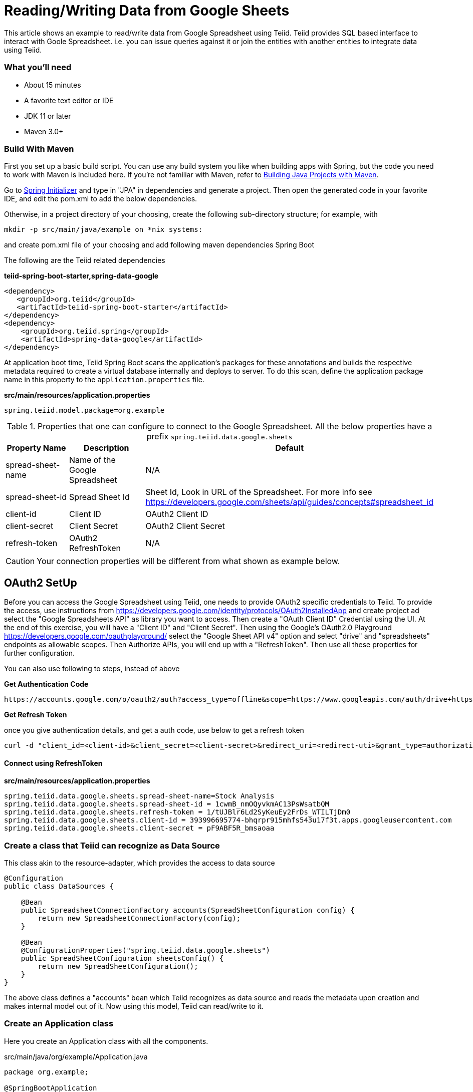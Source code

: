= Reading/Writing Data from Google Sheets

This article shows an example to read/write data from Google Spreadsheet using Teiid. Teiid provides SQL based interface to interact with Goole Spreadsheet. i.e. you can issue queries against it or join the entities with another entities to integrate data using Teiid.

=== What you’ll need

* About 15 minutes
* A favorite text editor or IDE
* JDK 11 or later
* Maven 3.0+

=== Build With Maven
First you set up a basic build script. You can use any build system you like when building apps with Spring, but the code you need to work with Maven is included here. If you’re not familiar with Maven, refer to link:https://spring.io/guides/gs/maven[Building Java Projects with Maven].

Go to link:http://start.spring.io/[Spring Initializer] and type in "JPA" in dependencies and generate a project. Then open the generated code in your favorite IDE, and edit the pom.xml to add the below dependencies.

Otherwise, in a project directory of your choosing, create the following sub-directory structure; for example, with
----
mkdir -p src/main/java/example on *nix systems:
----
and create pom.xml file of your choosing and add following maven dependencies Spring Boot


The following are the Teiid related dependencies
[source,xml]
.*teiid-spring-boot-starter,spring-data-google*
----
<dependency>
   <groupId>org.teiid</groupId>
   <artifactId>teiid-spring-boot-starter</artifactId>
</dependency>
<dependency>
    <groupId>org.teiid.spring</groupId>
    <artifactId>spring-data-google</artifactId>
</dependency>
----

At application boot time, Teiid Spring Boot scans the application's packages for these annotations and builds the respective metadata required to create a virtual database internally and deploys to server. To do this scan, define the application package name in this property to the `application.properties` file. 

[source,text]
.*src/main/resources/application.properties*
----
spring.teiid.model.package=org.example
----

.Properties that one can configure to connect to the Google Spreadsheet. All the below properties have a prefix `spring.teiid.data.google.sheets`
[options="header,footer"]
|==========================================================
|Property Name     | Description        |Default
|spread-sheet-name |Name of the Google Spreadsheet| N/A
|spread-sheet-id   |Spread Sheet Id     | Sheet Id, Look in URL of the Spreadsheet. For more info see https://developers.google.com/sheets/api/guides/concepts#spreadsheet_id
|client-id    |Client ID  |OAuth2 Client ID
|client-secret   |Client Secret  | OAuth2 Client Secret
|refresh-token          |OAuth2 RefreshToken |N/A
|==========================================================    

CAUTION: Your connection properties will be different from what shown as example below.

== OAuth2 SetUp
Before you can access the Google Spreadsheet using Teiid, one needs to provide OAuth2 specific credentials to Teiid. To provide the access, use instructions from https://developers.google.com/identity/protocols/OAuth2InstalledApp and create project ad select the "Google Spreadsheets API" as library you want to access. Then create a "OAuth Client ID" Credential using the UI. At the end of this exercise, you will have a "Client ID" and "Client Secret". Then using the Google's OAuth2.0 Playground https://developers.google.com/oauthplayground/ select the "Google Sheet API v4" option and select "drive" and "spreadsheets" endpoints as allowable scopes. Then Authorize APIs, you will end up with a "RefreshToken". Then use all these properties for further configuration.

You can also use following to steps, instead of above

*Get Authentication Code*
----
https://accounts.google.com/o/oauth2/auth?access_type=offline&scope=https://www.googleapis.com/auth/drive+https://www.googleapis.com/auth/spreadsheets&response_type=code&client_id=<client-id>&redirect_uri=https://localhost
----

*Get Refresh Token*

once you give authentication details, and get a auth code, use below to get a refresh token
----
curl -d "client_id=<client-id>&client_secret=<client-secret>&redirect_uri=<redirect-uti>&grant_type=authorization_code&code=<auth-code-from-last-step>" https://www.googleapis.com/oauth2/v4/token
----

==== Connect using RefreshToken
.*src/main/resources/application.properties*
----
spring.teiid.data.google.sheets.spread-sheet-name=Stock Analysis
spring.teiid.data.google.sheets.spread-sheet-id = 1cwmB_nmOQyvkmAC13PsWsatbQM
spring.teiid.data.google.sheets.refresh-token = 1/tUJBlr6Ld2SyKeuEy2FrDs_WTILTjDm0
spring.teiid.data.google.sheets.client-id = 393996695774-bhqrpr915mhfs543u17f3t.apps.googleusercontent.com
spring.teiid.data.google.sheets.client-secret = pF9ABF5R_bmsaoaa
----

=== Create a class that Teiid can recognize as Data Source
This class akin to the resource-adapter, which provides the access to data source

----
@Configuration
public class DataSources {

    @Bean
    public SpreadsheetConnectionFactory accounts(SpreadSheetConfiguration config) {
        return new SpreadsheetConnectionFactory(config);
    }

    @Bean
    @ConfigurationProperties("spring.teiid.data.google.sheets")
    public SpreadSheetConfiguration sheetsConfig() {
        return new SpreadSheetConfiguration();
    }
}
----

The above class defines a "accounts" bean which Teiid recognizes as data source and reads the metadata upon creation and makes internal model out of it. Now using this model, Teiid can read/write to it. 

=== Create an Application class

Here you create an Application class with all the components.

[source,java]
.src/main/java/org/example/Application.java
----
package org.example;

@SpringBootApplication
public class Application implements CommandLineRunner {

    @Autowired
    private JdbcTemplate jdbcTemplate;

    public static void main(String[] args) {
        SpringApplication.run(Application.class, args).close();
    }

    @Override
    public void run(String... args) throws Exception {
        List<Map<String, Object>> list = jdbcTemplate.queryForList("SELECT *  FROM Sheet1");
        System.out.println(list);
    }
}
----

=== Build 

You can build the application now using maven 

----
mvn clean install
----

and execute your application 

----
java -jar target/spring-google-example-{version}.jar
----

If you want to expose Google Spreadsheets through OData API, add following dependency to your `pom.xml` file.

----
<dependency>
    <groupId>org.teiid</groupId>
    <artifactId>spring-odata</artifactId>
</dependency> 
----

and re-run the build, and then run, after that on port 8080 the OData REST API can be queried at context `http://<host>:8080/odata`